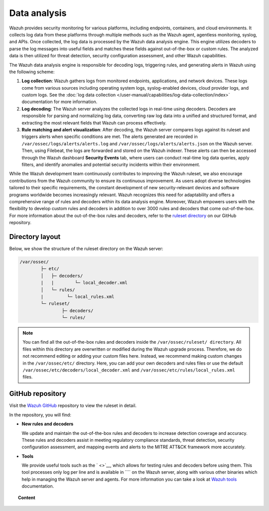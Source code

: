 .. Copyright (C) 2015, Wazuh, Inc.

.. meta::
   :description: The Wazuh data analysis engine is responsible for decoding logs, triggering rules, and generating alerts in Wazuh. Learn more in this section of the documentation.
  
Data analysis
=============

Wazuh provides security monitoring for various platforms, including endpoints, containers, and cloud environments. It collects log data from these platforms through multiple methods such as the Wazuh agent, agentless monitoring, syslog, and APIs. Once collected, the log data is processed by the Wazuh data analysis engine. This engine utilizes decoders to parse the log messages into useful fields and matches these fields against out-of-the-box or custom rules. The analyzed data is then utilized for threat detection, security configuration assessment, and other Wazuh capabilities.

The Wazuh data analysis engine is responsible for decoding logs, triggering rules, and generating alerts in Wazuh using the following scheme:

#. **Log collection**: Wazuh gathers logs from monitored endpoints, applications, and network devices. These logs come from various sources including operating system logs, syslog-enabled devices, cloud provider logs, and custom logs. See the :doc:`log data collection </user-manual/capabilities/log-data-collection/index>` documentation for more information.
#. **Log decoding**: The Wazuh server analyzes the collected logs in real-time using decoders. Decoders are responsible for parsing and normalizing log data, converting raw log data into a unified and structured format, and extracting the most relevant fields that Wazuh can process effectively.
#. **Rule matching and alert visualization**: After decoding, the Wazuh server compares logs against its ruleset and triggers alerts when specific conditions are met. The alerts generated are recorded in ``/var/ossec/logs/alerts/alerts.log`` and ``/var/ossec/logs/alerts/alerts.json`` on the Wazuh server. Then, using Filebeat, the logs are forwarded and stored on the Wazuh indexer.  These alerts can then be accessed through the Wazuh dashboard **Security Events** tab, where users can conduct real-time log data queries, apply filters, and identify anomalies and potential security incidents within their environment.

While the Wazuh development team continuously contributes to improving the Wazuh ruleset, we also encourage contributions from the Wazuh community to ensure its continuous improvement. As users adopt diverse technologies tailored to their specific requirements, the constant development of new security-relevant devices and software programs worldwide becomes increasingly relevant. Wazuh recognizes this need for adaptability and offers a comprehensive range of rules and decoders within its data analysis engine. Moreover, Wazuh empowers users with the flexibility to develop custom rules and decoders in addition to over 3000 rules and decoders that come out-of-the-box. For more information about the out-of-the-box rules and decoders, refer to the `ruleset directory <https://github.com/wazuh/wazuh/tree/master/ruleset>`__ on our GitHub repository.

Directory layout
----------------

Below, we show the structure of the ruleset directory on the Wazuh server:

.. code-block:: none

   /var/ossec/
           ├─ etc/
           │   ├─ decoders/
           |   |        └─ local_decoder.xml
           │   └─ rules/
           |         └─ local_rules.xml
           └─ ruleset/
                   ├─ decoders/
                   └─ rules/

.. note::
   
   You can find all the out-of-the-box rules and decoders inside the ``/var/ossec/ruleset/ directory``. All files within this directory are overwritten or modified during the Wazuh upgrade process. Therefore, we do not recommend editing or adding your custom files here. Instead, we recommend making custom changes in the ``/var/ossec/etc/`` directory. Here, you can add your own decoders and rules files or use the default ``/var/ossec/etc/decoders/local_decoder.xml`` and ``/var/ossec/etc/rules/local_rules.xml`` files.

GitHub repository
-----------------

Visit the `Wazuh GitHub <https://github.com/wazuh/wazuh/tree/master/ruleset>`__ repository to view the ruleset in detail.

In the repository, you will find:

-  **New rules and decoders**

   We update and maintain the out-of-the-box rules and decoders to increase detection coverage and accuracy. These rules and decoders  assist in meeting regulatory compliance standards, threat detection, security configuration assessment, and mapping events and alerts to the MITRE ATT&CK framework more accurately.

-  **Tools**

   We provide useful tools such as the ` <>`__, which allows for testing rules and decoders before using them. This tool processes only log per line and is available in ```` on the Wazuh server, along with various other binaries which help in managing the Wazuh server and agents. For more information you can take a look at `Wazuh tools </user-manual/reference/tools/index>`__ documentation.

.. topic:: Content

   .. toctree::
      :maxdepth: 2

      decoders/index
      rules/index
      ruleset-xml-syntax/index
      testing
      cdb-list
      mitre
